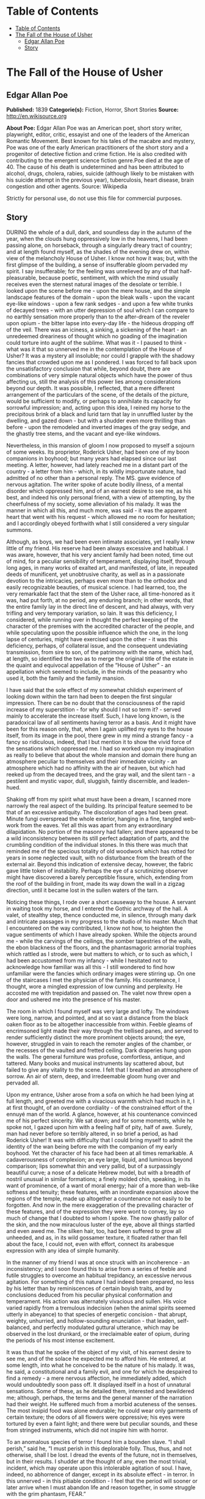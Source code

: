 * Table of Contents
  :PROPERTIES:
  :TOC:      :include all :depth 2
  :END:
:CONTENTS:
- [[#table-of-contents][Table of Contents]]
- [[#the-fall-of-the-house-of-usher][The Fall of the House of Usher]]
  - [[#edgar-allan-poe][Edgar Allan Poe]]
  - [[#story][Story]]
:END:
* The Fall of the House of Usher
** Edgar Allan Poe
   *Published:* 1839
   *Categorie(s):* Fiction, Horror, Short Stories
   *Source:* http://en.wikisource.org


   *About Poe:*
   Edgar Allan Poe was an American poet, short story writer, playwright, editor, critic, essayist and one of the leaders of
   the American Romantic Movement. Best known for his tales of the macabre and mystery, Poe was one of the early American
   practitioners of the short story and a progenitor of detective fiction and crime fiction. He is also credited with
   contributing to the emergent science fiction genre.Poe died at the age of 40. The cause of his death is undetermined and
   has been attributed to alcohol, drugs, cholera, rabies, suicide (although likely to be mistaken with his suicide attempt
   in the previous year), tuberculosis, heart disease, brain congestion and other agents. Source: Wikipedia

   Strictly for personal use, do not use this file for commercial purposes.

** Story

   DURING the whole of a dull, dark, and soundless day in the autumn of the year, when the clouds hung oppressively low in
   the heavens, I had been passing alone, on horseback, through a singularly dreary tract of country; and at length found
   myself, as the shades of the evening drew on, within view of the melancholy House of Usher. I know not how it was; but,
   with the first glimpse of the building, a sense of insufferable gloom pervaded my spirit. I say insufferable; for the
   feeling was unrelieved by any of that half-pleasurable, because poetic, sentiment, with which the mind usually receives
   even the sternest natural images of the desolate or terrible. I looked upon the scene before me - upon the mere house,
   and the simple landscape features of the domain - upon the bleak walls - upon the vacant eye-like windows - upon a few
   rank sedges - and upon a few white trunks of decayed trees - with an utter depression of soul which I can compare to no
   earthly sensation more properly than to the after-dream of the reveler upon opium - the bitter lapse into every-day
   life - the hideous dropping off of the veil. There was an iciness, a sinking, a sickening of the heart - an unredeemed
   dreariness of thought which no goading of the imagination could torture into aught of the sublime. What was it - I
   paused to think - what was it that so unnerved me in the contemplation of the House of Usher? It was a mystery all
   insoluble; nor could I grapple with the shadowy fancies that crowded upon me as I pondered. I was forced to fall back
   upon the unsatisfactory conclusion that while, beyond doubt, there are combinations of very simple natural objects which
   have the power of thus affecting us, still the analysis of this power lies among considerations beyond our depth. It was
   possible, I reflected, that a mere different arrangement of the particulars of the scene, of the details of the picture,
   would be sufficient to modify, or perhaps to annihilate its capacity for sorrowful impression; and, acting upon this
   idea, I reined my horse to the precipitous brink of a black and lurid tarn that lay in unruffled luster by the dwelling,
   and gazed down - but with a shudder even more thrilling than before - upon the remodeled and inverted images of the gray
   sedge, and the ghastly tree stems, and the vacant and eye-like windows.

   Nevertheless, in this mansion of gloom I now proposed to myself a sojourn of some weeks. Its proprietor, Roderick Usher,
   had been one of my boon companions in boyhood; but many years had elapsed since our last meeting. A letter, however, had
   lately reached me in a distant part of the country - a letter from him - which, in its wildly importunate nature, had
   admitted of no other than a personal reply. The MS. gave evidence of nervous agitation. The writer spoke of acute bodily
   illness, of a mental disorder which oppressed him, and of an earnest desire to see me, as his best, and indeed his only
   personal friend, with a view of attempting, by the cheerfulness of my society, some alleviation of his malady. It was
   the manner in which all this, and much more, was said - it was the apparent heart that went with his request - which
   allowed me no room for hesitation; and I accordingly obeyed forthwith what I still considered a very singular summons.

   Although, as boys, we had been even intimate associates, yet I really knew little of my friend. His reserve had been
   always excessive and habitual. I was aware, however, that his very ancient family had been noted, time out of mind, for
   a peculiar sensibility of temperament, displaying itself, through long ages, in many works of exalted art, and
   manifested, of late, in repeated deeds of munificent, yet unobtrusive charity, as well as in a passionate devotion to
   the intricacies, perhaps even more than to the orthodox and easily recognizable beauties, of musical science. I had
   learned, too, the very remarkable fact that the stem of the Usher race, all time-honored as it was, had put forth, at no
   period, any enduring branch; in other words, that the entire family lay in the direct line of descent, and had always,
   with very trifling and very temporary variation, so lain. It was this deficiency, I considered, while running over in
   thought the perfect keeping of the character of the premises with the accredited character of the people, and while
   speculating upon the possible influence which the one, in the long lapse of centuries, might have exercised upon the
   other - it was this deficiency, perhaps, of collateral issue, and the consequent undeviating transmission, from sire to
   son, of the patrimony with the name, which had, at length, so identified the two as to merge the original title of the
   estate in the quaint and equivocal appellation of the “House of Usher” - an appellation which seemed to include, in the
   minds of the peasantry who used it, both the family and the family mansion.

   I have said that the sole effect of my somewhat childish experiment of looking down within the tarn had been to deepen
   the first singular impression. There can be no doubt that the consciousness of the rapid increase of my
   superstition - for why should I not so term it? - served mainly to accelerate the increase itself. Such, I have long
   known, is the paradoxical law of all sentiments having terror as a basis. And it might have been for this reason only,
   that, when I again uplifted my eyes to the house itself, from its image in the pool, there grew in my mind a strange
   fancy - a fancy so ridiculous, indeed, that I but mention it to show the vivid force of the sensations which oppressed
   me. I had so worked upon my imagination as really to believe that about the whole mansion and domain there hung an
   atmosphere peculiar to themselves and their immediate vicinity - an atmosphere which had no affinity with the air of
   heaven, but which had reeked up from the decayed trees, and the gray wall, and the silent tarn - a pestilent and mystic
   vapor, dull, sluggish, faintly discernible, and leaden-hued.

   Shaking off from my spirit what must have been a dream, I scanned more narrowly the real aspect of the building. Its
   principal feature seemed to be that of an excessive antiquity. The discoloration of ages had been great. Minute fungi
   overspread the whole exterior, hanging in a fine, tangled web-work from the eaves. Yet all this was apart from any
   extraordinary dilapidation. No portion of the masonry had fallen; and there appeared to be a wild inconsistency between
   its still perfect adaptation of parts, and the crumbling condition of the individual stones. In this there was much that
   reminded me of the specious totality of old woodwork which has rotted for years in some neglected vault, with no
   disturbance from the breath of the external air. Beyond this indication of extensive decay, however, the fabric gave
   little token of instability. Perhaps the eye of a scrutinizing observer might have discovered a barely perceptible
   fissure, which, extending from the roof of the building in front, made its way down the wall in a zigzag direction,
   until it became lost in the sullen waters of the tarn.

   Noticing these things, I rode over a short causeway to the house. A servant in waiting took my horse, and I entered the
   Gothic archway of the hall. A valet, of stealthy step, thence conducted me, in silence, through many dark and intricate
   passages in my progress to the studio of his master. Much that I encountered on the way contributed, I know not how, to
   heighten the vague sentiments of which I have already spoken. While the objects around me - while the carvings of the
   ceilings, the somber tapestries of the walls, the ebon blackness of the floors, and the phantasmagoric armorial trophies
   which rattled as I strode, were but matters to which, or to such as which, I had been accustomed from my infancy - while
   I hesitated not to acknowledge how familiar was all this - I still wondered to find how unfamiliar were the fancies
   which ordinary images were stirring up. On one of the staircases I met the physician of the family. His countenance, I
   thought, wore a mingled expression of low cunning and perplexity. He accosted me with trepidation and passed on. The
   valet now threw open a door and ushered me into the presence of his master.

   The room in which I found myself was very large and lofty. The windows were long, narrow, and pointed, and at so vast a
   distance from the black oaken floor as to be altogether inaccessible from within. Feeble gleams of encrimsoned light
   made their way through the trellised panes, and served to render sufficiently distinct the more prominent objects
   around; the eye, however, struggled in vain to reach the remoter angles of the chamber, or the recesses of the vaulted
   and fretted ceiling. Dark draperies hung upon the walls. The general furniture was profuse, comfortless, antique, and
   tattered. Many books and musical instruments lay scattered about, but failed to give any vitality to the scene. I felt
   that I breathed an atmosphere of sorrow. An air of stern, deep, and irredeemable gloom hung over and pervaded all.

   Upon my entrance, Usher arose from a sofa on which he had been lying at full length, and greeted me with a vivacious
   warmth which had much in it, I at first thought, of an overdone cordiality - of the constrained effort of the ennuyé man
   of the world. A glance, however, at his countenance convinced me of his perfect sincerity. We sat down; and for some
   moments, while he spoke not, I gazed upon him with a feeling half of pity, half of awe. Surely, man had never before so
   terribly altered, in so brief a period, as had Roderick Usher! It was with difficulty that I could bring myself to admit
   the identity of the wan being before me with the companion of my early boyhood. Yet the character of his face had been
   at all times remarkable. A cadaverousness of complexion; an eye large, liquid, and luminous beyond comparison; lips
   somewhat thin and very pallid, but of a surpassingly beautiful curve; a nose of a delicate Hebrew model, but with a
   breadth of nostril unusual in similar formations; a finely molded chin, speaking, in its want of prominence, of a want
   of moral energy; hair of a more than web-like softness and tenuity; these features, with an inordinate expansion above
   the regions of the temple, made up altogether a countenance not easily to be forgotten. And now in the mere exaggeration
   of the prevailing character of these features, and of the expression they were wont to convey, lay so much of change
   that I doubted to whom I spoke. The now ghastly pallor of the skin, and the now miraculous luster of the eye, above all
   things startled and even awed me. The silken hair, too, had been suffered to grow all unheeded, and as, in its wild
   gossamer texture, it floated rather than fell about the face, I could not, even with effort, connect its arabesque
   expression with any idea of simple humanity.

   In the manner of my friend I was at once struck with an incoherence - an inconsistency; and I soon found this to arise
   from a series of feeble and futile struggles to overcome an habitual trepidancy, an excessive nervous agitation. For
   something of this nature I had indeed been prepared, no less by his letter than by reminiscences of certain boyish
   traits, and by conclusions deduced from his peculiar physical conformation and temperament. His action was alternately
   vivacious and sullen. His voice varied rapidly from a tremulous indecision (when the animal spirits seemed utterly in
   abeyance) to that species of energetic concision - that abrupt, weighty, unhurried, and hollow-sounding
   enunciation - that leaden, self-balanced, and perfectly modulated guttural utterance, which may be observed in the lost
   drunkard, or the irreclaimable eater of opium, during the periods of his most intense excitement.

   It was thus that he spoke of the object of my visit, of his earnest desire to see me, and of the solace he expected me
   to afford him. He entered, at some length, into what he conceived to be the nature of his malady. It was, he said, a
   constitutional and a family evil, and one for which he despaired to find a remedy - a mere nervous affection, he
   immediately added, which would undoubtedly soon pass off. It displayed itself in a host of unnatural sensations. Some of
   these, as he detailed them, interested and bewildered me; although, perhaps, the terms and the general manner of the
   narration had their weight. He suffered much from a morbid acuteness of the senses. The most insipid food was alone
   endurable; he could wear only garments of certain texture; the odors of all flowers were oppressive; his eyes were
   tortured by even a faint light; and there were but peculiar sounds, and these from stringed instruments, which did not
   inspire him with horror.

   To an anomalous species of terror I found him a bounden slave. “I shall perish,” said he, “I must perish in this
   deplorable folly. Thus, thus, and not otherwise, shall I be lost. I dread the events of the future, not in themselves,
   but in their results. I shudder at the thought of any, even the most trivial, incident, which may operate upon this
   intolerable agitation of soul. I have, indeed, no abhorrence of danger, except in its absolute effect - in terror. In
   this unnerved - in this pitiable condition - I feel that the period will sooner or later arrive when I must abandon life
   and reason together, in some struggle with the grim phantasm, FEAR.”

   I learned, moreover, at intervals, and through broken and equivocal hints, another singular feature of his mental
   condition. He was enchained by certain superstitious impressions in regard to the dwelling which he tenanted, and
   whence, for many years, he had never ventured forth - in regard to an influence whose supposititious force was conveyed
   in terms too shadowy here to be restated - an influence which some peculiarities in the mere form and substance of his
   family mansion, had, by dint of long sufferance, he said, obtained over his spirit - an effect which the physique of the
   gray walls and turrets, and of the dim tarn into which they all looked down, had, at length, brought about upon the
   morale of his existence.

   He admitted, however, although with hesitation, that much of the peculiar gloom which thus afflicted him could be traced
   to a more natural and far more palpable origin - to the severe and long-continued illness - indeed to the evidently
   approaching dissolution - of a tenderly beloved sister, his sole companion for long years, his last and only relative on
   earth. “Her decease,” he said, with a bitterness which I can never forget, “would leave him (him the hopeless and the
   frail) the last of the ancient race of the Ushers.” While he spoke, the lady Madeline (for so was she called) passed
   slowly through a remote portion of the apartment, and, without having noticed my presence, disappeared. I regarded her
   with an utter astonishment not unmingled with dread; and yet I found it impossible to account for such feelings. A
   sensation of stupor oppressed me, as my eyes followed her retreating steps. When a door, at length, closed upon her, my
   glance sought instinctively and eagerly the countenance of the brother; but he had buried his face in his hands, and I
   could only perceive that a far more than ordinary wanness had overspread the emaciated fingers through which trickled
   many passionate tears.

   The disease of the lady Madeline had long baffled the skill of her physicians. A settled apathy, a gradual wasting away
   of the person, and frequent although transient affections of a partially cataleptical character, were the unusual
   diagnosis. Hitherto she had steadily borne up against the pressure of her malady, and had not betaken herself finally to
   bed; but on the closing in of the evening of my arrival at the house, she succumbed (as her brother told me at night
   with inexpressible agitation) to the prostrating power of the destroyer; and I learned that the glimpse I had obtained
   of her person would thus probably be the last I should obtain - that the lady, at least while living, would be seen by
   me no more.

   For several days ensuing her name was unmentioned by either Usher or myself; and during this period I was busied in
   earnest endeavors to alleviate the melancholy of my friend. We painted and read together; or I listened, as if in a
   dream, to the wild improvisations of his speaking guitar. And thus, as a closer and still closer intimacy admitted me
   more unreservedly into the recesses of his spirit, the more bitterly did I perceive the futility of all attempt at
   cheering a mind from which darkness, as if an inherent positive quality, poured forth upon all objects of the moral and
   physical universe, in one unceasing radiation of gloom.

   I shall ever bear about me a memory of the many solemn hours I thus spent alone with the master of the House of Usher.
   Yet I should fail in any attempt to convey an idea of the exact character of the studies, or of the occupations in which
   he involved me, or led me the way. An excited and highly distempered ideality threw a sulphurous luster over all. His
   long, improvised dirges will ring forever in my ears. Among other things, I hold painfully in mind a certain singular
   perversion and amplification of the wild air of the last waltz of Von Weber. From the paintings over which his elaborate
   fancy brooded, and which grew, touch by touch, into vaguenesses at which I shuddered the more thrillingly because I
   shuddered knowing not why, - from these paintings (vivid as their images now are before me) I would in vain endeavor to
   deduce more than a small portion which should lie within the compass of merely written words. By the utter simplicity,
   by the nakedness of his designs, he arrested and overawed attention. If ever mortal painted an idea, that mortal was
   Roderick Usher. For me, at least, in the circumstances then surrounding me, there arose out of the pure abstractions
   which the hypochondriac contrived to throw upon his canvas, an intensity of intolerable awe, no shadow of which felt I
   ever yet in the contemplation of the certainly glowing yet too concrete reveries of Fuseli.

   One of the phantasmagoric conceptions of my friend, partaking not so rigidly of the spirit of abstraction, may be
   shadowed forth, although feebly, in words. A small picture presented the interior of an immensely long and rectangular
   vault or tunnel, with low walls, smooth, white, and without interruption or device. Certain accessory points of the
   design served well to convey the idea that this excavation lay at an exceeding depth below the surface of the earth. No
   outlet was observed in any portion of its vast extent, and no torch or other artificial source of light was discernible;
   yet a flood of intense rays rolled throughout, and bathed the whole in a ghastly and inappropriate splendor.

   I have just spoken of that morbid condition of the auditory nerve which rendered all music intolerable to the sufferer,
   with the exception of certain effects of stringed instruments. It was, perhaps, the narrow limits to which he thus
   confined himself upon the guitar, which gave birth, in great measure, to the fantastic character of his performances.
   But the fervid facility of his impromptus could not be so accounted for. They must have been, and were, in the notes, as
   well as in the words of his wild fantasias (for he not unfrequently accompanied himself with rimed verbal
   improvisations), the result of that intense mental collectedness and concentration to which I have previously alluded as
   observable only in particular moments of the highest artificial excitement. The words of one of these rhapsodies I have
   easily remembered. I was, perhaps, the more forcibly impressed with it, as he gave it, because, in the under or mystic
   current of its meaning, I fancied that I perceived, and for the first time, a full consciousness on the part of Usher,
   of the tottering of his lofty reason upon her throne. The verses, which were entitled “The Haunted Palace,” ran very
   nearly, if not accurately, thus: -

   IIn the greenest of our valleys,

   By good angels tenanted,

   Once a fair and stately palace -

   Radiant palace - reared its head.

   In the monarch Thought's dominion -

   It stood there!

   Never seraph spread a pinion

   Over fabric half so fair.

   II

   Banners yellow, glorious, golden,

   On its roof did float and flow;

   (This - all this - was in the olden

   Time long ago)

   And every gentle air that dallied,

   In that sweet day,

   Along the ramparts plumed and pallid,

   A wingèd odor went away.

   III

   Wanderers in that happy valley

   Through two luminous windows saw

   Spirits moving musically

   To a lute's well-tunèd law,

   Round about a throne, where sitting

   (Porphyrogene!)

   In state his glory well befitting,

   The ruler of the realm was seen.

   IV

   And all with pearl and ruby glowing

   Was the fair palace door,

   Through which came flowing, flowing, flowing

   And sparkling evermore,

   A troop of Echoes whose sweet duty

   Was but to sing,

   In voices of surpassing beauty,

   The wit and wisdom of their king.

   VBut evil things, in robes of sorrow,

   Assailed the monarch's high estate

   (Ah, let us mourn, for never morrow

   Shall dawn upon him, desolate!);

   And, round about his home, the glory

   That blushed and bloomed

   Is but a dim-remembered story

   Of the old time entombed.

   VI

   And travelers now within that valley,

   Through the red-litten windows, see

   Vast forms that move fantastically

   To a discordant melody;

   While, like a rapid ghastly river,

   Through the pale door,

   A hideous throng rush out forever,

   And laugh - but smile no more.

   I well remember that suggestions arising from this ballad led us into a train of thought wherein there became manifest
   an opinion of Usher's which I mention not so much on account of its novelty (for other men too have thought thus) as on
   account of the pertinacity with which he maintained it. This opinion, in its general form, was that of the sentience of
   all vegetable things. But, in his disordered fancy, the idea had assumed a more daring character, and trespassed, under
   certain conditions, upon the kingdom of inorganization. I lack words to express the full extent or the earnest abandon
   of his persuasion. The belief, however, was connected (as I have previously hinted) with the gray stones of the home of
   his forefathers. The conditions of the sentience had been here, he imagined, fulfilled in the method of collocation of
   these stones - in the order of their arrangement, as well as in that of the many fungi which overspread them, and of the
   decayed trees which stood around - above all, in the long-undisturbed endurance of this arrangement, and in its
   reduplication in the still waters of the tarn. Its evidence - the evidence of the sentience - was to be seen, he said
   (and I here started as he spoke), in the gradual yet certain condensation of an atmosphere of their own about the waters
   and the walls. The result was discoverable, he added, in that silent, yet importunate and terrible influence which for
   centuries had molded the destinies of his family, and which made him what I now saw him - what he was. Such opinions
   need no comment, and I will make none.

   Our books - the books which, for years, had formed no small portion of the mental existence of the invalid - were, as
   might be supposed, in strict keeping with this character of phantasm. We pored together over such works as the “Ververt
   et Chartreuse” of Gresset; the “Belphegor” of Machiavelli; the “Heaven and Hell” of Swedenborg; the “Subterranean Voyage
   of Nicholas Klimm” by Holberg; the “Chiromancy” of Robert Flud, of Jean D'Indaginé, and of De la Chambre; the “Journey
   into the Blue Distance” of Tieck; and the “City of the Sun” of Campanella. One favorite volume was a small octavo
   edition of the “Directorium Inquisitorium,” by the Dominican Eymeric de Cironne; and there were passages in Pomponius
   Mela, about the old African Satyrs and Ægipans, over which Usher would sit dreaming for hours. His chief delight,
   however, was found in the perusal of an exceedingly rare and curious book in quarto Gothic - the manual of a forgotten
   church - the “Vigiliæ Mortuorum secundum Chorum Ecclesiæ Maguntinæ.”

   I could not help thinking of the wild ritual of this work, and of its probable influence upon the hypochondriac, when,
   one evening, having informed me abruptly that the lady Madeline was no more, he stated his intention of preserving her
   corpse for a fortnight (previously to its final interment) in one of the numerous vaults within the main walls of the
   building. The worldly reason, however, assigned for this singular proceeding, was one which I did not feel at liberty to
   dispute. The brother had been led to his resolution, so he told me, by consideration of the unusual character of the
   malady of the deceased, of certain obtrusive and eager inquiries on the part of her medical men, and of the remote and
   exposed situation of the burial ground of the family. I will not deny that when I called to mind the sinister
   countenance of the person whom I met upon the staircase, on the day of my arrival at the house, I had no desire to
   oppose what I regarded as at best but a harmless, and by no means an unnatural precaution.

   At the request of Usher, I personally aided him in the arrangements for the temporary entombment. The body having been
   encoffined, we two alone bore it to its rest. The vault in which we placed it (and which had been so long unopened that
   our torches, half smothered in its oppressive atmosphere, gave us little opportunity for investigation) was small, damp,
   and entirely without means of admission for light; lying, at great depth, immediately beneath that portion of the
   building in which was my own sleeping apartment. It had been used, apparently, in remote feudal times, for the worst
   purposes of a donjon-keep, and in later days, as a place of deposit for powder, or some other highly combustible
   substance, as a portion of its floor, and the whole interior of a long archway through which we reached it, were
   carefully sheathed with copper. The door, of massive iron, had been also similarly protected. Its immense weight caused
   an unusually sharp grating sound, as it moved upon its hinges.

   Having deposited our mournful burden upon tressels within this region of horror, we partially turned aside the yet
   unscrewed lid of the coffin, and looked upon the face of the tenant. A striking similitude between the brother and
   sister now first arrested my attention; and Usher, divining, perhaps, my thoughts, murmured out some few words from
   which I learned that the deceased and himself had been twins, and that sympathies of a scarcely intelligible nature had
   always existed between them. Our glances, however, rested not long upon the dead - for we could not regard her unawed.
   The disease which had thus entombed the lady in the maturity of youth, had left, as usual in all maladies of a strictly
   cataleptical character, the mockery of a faint blush upon the bosom and the face, and that suspiciously lingering smile
   upon the lip which is so terrible in death. We replaced and screwed down the lid, and having secured the door of iron,
   made our way, with toil, into the scarcely less gloomy apartments of the upper portion of the house.

   And now, some days of bitter grief having elapsed, an observable change came over the features of the mental disorder of
   my friend. His ordinary manner had vanished. His ordinary occupations were neglected or forgotten. He roamed from
   chamber to chamber with hurried, unequal, and objectless step. The pallor of his countenance had assumed, if possible, a
   more ghastly hue - but the luminousness of his eye had utterly gone out. The once occasional huskiness of his tone was
   heard no more; and a tremulous quaver, as if of extreme terror, habitually characterized his utterance. There were
   times, indeed, when I thought his unceasingly agitated mind was laboring with some oppressive secret, to divulge which
   he struggled for the necessary courage. At times, again, I was obliged to resolve all into the mere inexplicable
   vagaries of madness; for I beheld him gazing upon vacancy for long hours, in an attitude of the profoundest attention,
   as if listening to some imaginary sound. It was no wonder that his condition terrified - that it infected me. I felt
   creeping upon me, by slow yet certain degrees, the wild influence of his own fantastic yet impressive superstitions.

   It was, especially, upon retiring to bed late in the night of the seventh or eighth day after the placing of the lady
   Madeline within the donjon, that I experienced the full power of such feelings. Sleep came not near my couch, while the
   hours waned and waned away. I struggled to reason off the nervousness which had dominion over me. I endeavored to
   believe that much, if not all of what I felt, was due to the bewildering influence of the gloomy furniture of the
   room - of the dark and tattered draperies, which, tortured into motion by the breath of a rising tempest, swayed
   fitfully to and fro upon the walls, and rustled uneasily about the decorations of the bed. But my efforts were
   fruitless. An irrepressible tremor gradually pervaded my frame; and, at length, there sat upon my very heart an incubus
   of utterly causeless alarm. Shaking this off with a gasp and a struggle, I uplifted myself upon the pillows, and peering
   earnestly within the intense darkness of the chamber, hearkened - I know not why, except that an instinctive spirit
   prompted me - to certain low and indefinite sounds which came, through the pauses of the storm, at long intervals, I
   knew not whence. Overpowered by an intense sentiment of horror, unaccountable yet unendurable, I threw on my clothes
   with haste (for I felt that I should sleep no more during the night), and endeavored to arouse myself from the pitiable
   condition into which I had fallen, by pacing rapidly to and fro through the apartment.

   I had taken but few turns in this manner, when a light step on an adjoining staircase arrested my attention. I presently
   recognized it as that of Usher. In an instant afterward he rapped, with a gentle touch, at my door, and entered, bearing
   a lamp. His countenance was, as usual, cadaverously wan - but, moreover, there was a species of mad hilarity in his
   eyes - and evidently restrained hysteria in his whole demeanor. His air appalled me - but anything was preferable to the
   solitude which I had so long endured, and I even welcomed his presence as a relief.

   “And you have not seen it?” he said abruptly, after having stared about him for some moments in silence - “you have not
   then seen it? - but stay! you shall.” Thus speaking, and having carefully shaded his lamp, he hurried to one of the
   casements, and threw it freely open to the storm.

   The impetuous fury of the entering gust nearly lifted us from our feet. It was, indeed, a tempestuous yet sternly
   beautiful night, and one wildly singular in its terror and its beauty. A whirlwind had apparently collected its force in
   our vicinity; for there were frequent and violent alterations in the direction of the wind; and the exceeding density of
   the clouds (which hung so low as to press upon the turrets of the house) did not prevent our perceiving the lifelike
   velocity with which they flew careering from all points against each other, without passing away into the distance. I
   say that even their exceeding density did not prevent our perceiving this - yet we had no glimpse of the moon or
   stars - nor was there any flashing forth of the lightning. But the under surfaces of the huge masses of agitated vapor,
   as well as all terrestrial objects immediately around us, were glowing in the unnatural light of a faintly luminous and
   distinctly visible gaseous exhalation which hung about and enshrouded the mansion.

   “You must not - you shall not behold this!” said I, shudderingly, to Usher, as I led him, with a gentle violence, from
   the window to a seat. “These appearances, which bewilder you, are merely electrical phenomena not uncommon - or it may
   be that they have their ghastly origin in the rank miasma of the tarn. Let us close this casement - the air is chilling
   and dangerous to your frame. Here is one of your favorite romances. I will read and you shall listen; and so we will
   pass away this terrible night together.”

   The antique volume which I had taken up was the “Mad Trist” of Sir Launcelot Canning; but I had called it a favorite of
   Usher's more in sad jest than in earnest; for, in truth, there is little in its uncouth and unimaginative prolixity
   which could have had interest for the lofty and spiritual ideality of my friend. It was, however, the only book
   immediately at hand; and I indulged a vague hope that the excitement which now agitated the hypochondriac, might find
   relief (for the history of mental disorder is full of similar anomalies) even in the extremeness of the folly which I
   should read. Could I have judged, indeed, by the wild, overstrained air of vivacity with which he hearkened, or
   apparently harkened, to the words of the tale, I might well have congratulated myself upon the success of my design.

   I had arrived at that well-known portion of the story where Ethelred, the hero of the “Trist,” having sought in vain for
   peaceable admission into the dwelling of the hermit, proceeds to make good an entrance by force. Here, it will be
   remembered, the words of the narrative run thus: -

   “And Ethelred, who was by nature of a doughty heart, and who was now mighty withal, on account of the powerfulness of
   the wine which he had drunken, waited no longer to hold parley with the hermit, who, in sooth, was of an obstinate and
   maliceful turn; but, feeling the rain upon his shoulders, and fearing the rising of the tempest, uplifted his mace
   outright, and, with blows, made quickly room in the plankings of the door for his gauntleted hand; and now pulling
   therewith sturdily, he so cracked, and ripped, and tore all asunder, that the noise of the dry and hollow-sounding wood
   alarummed and reverberated throughout the forest.”

   At the termination of this sentence I started, and for a moment paused; for it appeared to me (although I at once
   concluded that my excited fancy had deceived me) - it appeared to me that, from some very remote portion of the mansion,
   there came, indistinctly, to my ears what might have been, in its exact similarity of character, the echo (but a stifled
   and dull one certainly) of the very cracking and ripping sound which Sir Launcelot had so particularly described. It
   was, beyond doubt, the coincidence alone which had arrested my attention; for, amid the rattling of the sashes of the
   casements, and the ordinary commingled noises of the still increasing storm, the sound, in itself, had nothing, surely,
   which should have interested or disturbed me. I continued the story: -

   “But the good champion Ethelred, now entering within the door, was soar enraged and amazed to perceive no signal of the
   maliceful hermit; but, in the stead thereof, a dragon of a scaly and prodigious demeanor, and of a fiery tongue, which
   sate in guard before a palace of gold, with a floor of silver; and upon the wall there hung a shield of shining brass
   with this legend enwritten: -

   Who entereth herein, a conqueror hath been;

   Who slayeth the dragon, the shield he shall win.

   And Ethelred uplifted his mace, and struck upon the head of the dragon, which fell before him, and gave up his pesty
   breath, with a shriek so horrid and harsh, and withal so piercing, that Ethelred had fain to close his ears with his
   hands against the dreadful noise of it, the like whereof was never before heard.”

   Here again I paused abruptly, and now with a feeling of wild amazement - for there could be no doubt whatever that, in
   this instance, I did actually hear (although from what direction it proceeded I found it impossible to say) a low and
   apparently distant, but harsh, protracted, and most unusual screaming or grating sound - the exact counterpart of what
   my fancy had already conjured up for the dragon's unnatural shriek as described by the romancer.

   Oppressed, as I certainly was, upon the occurrence of this second and most extraordinary coincidence, by a thousand
   conflicting sensations, in which wonder and extreme terror were predominant, I still retained sufficient presence of
   mind to avoid exciting, by any observation, the sensitive nervousness of my companion. I was by no means certain that he
   had noticed the sounds in question; although, assuredly, a strange alteration had, during the last few minutes, taken
   place in his demeanor. From a position fronting my own, he had gradually brought round his chair, so as to sit with his
   face to the door of the chamber; and thus I could but partially perceive his features, although I saw that his lips
   trembled as if he were murmuring inaudibly. His head had dropped upon his breast - yet I knew that he was not asleep,
   from the wide and rigid opening of the eye as I caught a glance of it in profile. The motion of his body, too, was at
   variance with this idea - for he rocked from side to side with a gentle yet constant and uniform sway. Having rapidly
   taken notice of all this, I resumed the narrative of Sir Launcelot, which thus proceeded: -

   “And now the champion, having escaped from the terrible fury of the dragon, bethinking himself of the brazen shield, and
   of the breaking up of the enchantment which was upon it, removed the carcass from out of the way before him, and
   approached valorously over the silver pavement of the castle to where the shield was upon the wall; which in sooth
   tarried not for his full coming, but fell down at his feet upon the silver floor, with a mighty great and terrible
   ringing sound.”

   No sooner had these syllables passed my lips, than - as if a shield of brass had indeed, at the moment, fallen heavily
   upon a floor of silver - I became aware of a distinct, hollow, metallic and clangorous, yet apparently muffled
   reverberation. Completely unnerved, I leaped to my feet; but the measured rocking movement of Usher was undisturbed. I
   rushed to the chair in which he sat. His eyes were bent fixedly before him, and throughout his whole countenance there
   reigned a stony rigidity. But, as I placed my hand upon his shoulder, there came a strong shudder over his whole person;
   a sickly smile quivered about his lips; and I saw that he spoke in a low, hurried, and gibbering murmur, as if
   unconscious of my presence. Bending closely over him, I at length drank in the hideous import of his words.

   “Not hear it? - yes, I hear it, and have heard it. Long - long - long - many minutes, many hours, many days, have I
   heard it - yet I dared not - oh, pity me, miserable wretch that I am! - I dared not - I dared not speak! We have put her
   living in the tomb! Said I not that my senses were acute? I now tell you that I heard her first feeble movements in the
   hollow coffin. I heard them - many, many days ago - yet I dared not - I dared not speak! And
   now - to-night - Ethelred - ha! ha! - the breaking of the hermit's door, and the death-cry of the dragon, and the
   clangor of the shield! - say, rather, the rending of her coffin, and the grating of the iron hinges of her prison, and
   her struggles within the coppered archway of the vault! Oh, whither shall I fly? Will she not be here anon? Is she not
   hurrying to upbraid me for my haste? Have I not heard her footstep on the stair? Do I not distinguish that heavy and
   horrible beating of her heart? Madman!” - here he sprang furiously to his feet, and shrieked out his syllables, as if in
   the effort he were giving up his soul - “Madman! I tell you that she now stands without the door!”

   As if in the superhuman energy of his utterance there had been found the potency of a spell - the huge antique panels to
   which the speaker pointed threw slowly back, upon the instant, their ponderous and ebony jaws. It was the work of the
   rushing gust - but then without those doors there did stand the lofty and enshrouded figure of the lady Madeline of
   Usher. There was blood upon her white robes, and the evidence of some bitter struggle upon every portion of her
   emaciated frame. For a moment she remained trembling and reeling to and fro upon the threshold - then, with a low,
   moaning cry, fell heavily inward upon the person of her brother, and in her violent and now final death-agonies, bore
   him to the floor a corpse, and a victim to the terrors he had anticipated.

   From that chamber, and from that mansion, I fled aghast. The storm was still abroad in all its wrath as I found myself
   crossing the old causeway. Suddenly there shot along the path a wild light, and I turned to see whence a gleam so
   unusual could have issued; for the vast house and its shadows were alone behind me. The radiance was that of the full,
   setting, and blood-red moon, which now shone vividly through that once barely discernible fissure, of which I have
   before spoken as extending from the roof of the building, in a zigzag direction, to the base. While I gazed, this
   fissure rapidly widened - there came a fierce breath of the whirlwind - the entire orb of the satellite burst at once
   upon my sight - my brain reeled as I saw the mighty walls rushing asunder - there was a long tumultuous shouting sound
   like the voice of a thousand waters - and the deep and dank tarn at my feet closed sullenly and silently over the
   fragments of the “House of Usher.”
